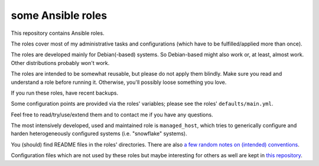some Ansible roles
==================

This repository contains Ansible roles.

The roles cover most of my administrative tasks and configurations
(which have to be fulfilled/applied more than once).

The roles are developed mainly for Debian(-based) systems. So
Debian-based might also work or, at least, almost work. Other
distributions probably won't work.

The roles are intended to be somewhat reusable,
but please do not apply them blindly.
Make sure you read and understand a role before running it.
Otherwise, you'll possibly loose something you love.

If you run these roles, have recent backups.

Some configuration points are provided via the roles' variables;
please see the roles' ``defaults/main.yml``.

Feel free to read/try/use/extend them
and to contact me if you have any questions.

The most intensively developed, used and maintained role is
``managed_host``, which tries to generically configure and harden
heterogeneously configured systems (i.e. "snowflake" systems).

You (should) find README files in the roles' directories.
There are also `a few random notes on (intended) conventions
<conventions.rst>`__.

Configuration files which are not used by these roles but maybe
interesting for others as well are kept in
`this repository <https://gitlab.com/lpirl/dotfiles>`__.
